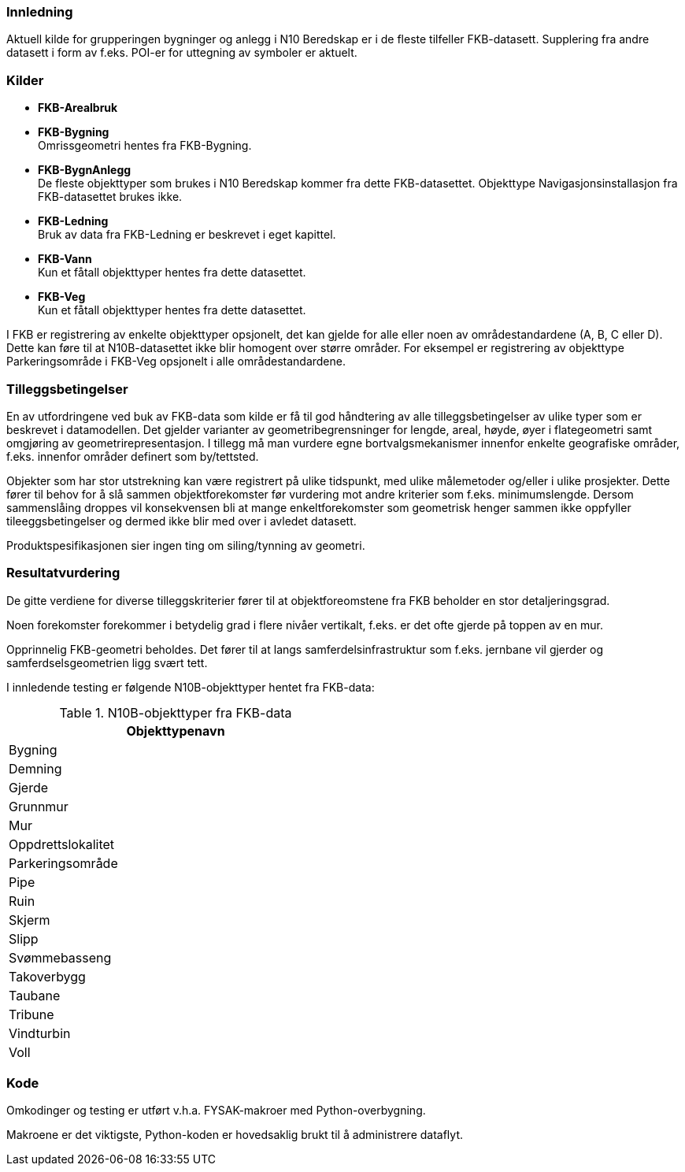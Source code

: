 // Bygninger og anlegg
=== Innledning
Aktuell kilde for grupperingen bygninger og anlegg i N10 Beredskap er i de fleste tilfeller FKB-datasett. Supplering fra andre datasett i form av f.eks. POI-er for uttegning av symboler er aktuelt.



=== Kilder

* *FKB-Arealbruk* +

* *FKB-Bygning* +
Omrissgeometri hentes fra FKB-Bygning. 

* *FKB-BygnAnlegg* +
De fleste objekttyper som brukes i N10 Beredskap kommer fra dette FKB-datasettet.
Objekttype Navigasjonsinstallasjon fra FKB-datasettet brukes ikke. 

* *FKB-Ledning* +
Bruk av data fra FKB-Ledning er beskrevet i eget kapittel.

* *FKB-Vann* +
Kun et fåtall objekttyper hentes fra dette datasettet.

* *FKB-Veg* +
Kun et fåtall objekttyper hentes fra dette datasettet.


I FKB er registrering av enkelte objekttyper opsjonelt, det kan gjelde for alle eller noen av områdestandardene (A, B, C eller D). Dette kan føre til at N10B-datasettet ikke blir homogent over større områder. For eksempel er registrering av objekttype Parkeringsområde i FKB-Veg opsjonelt i alle områdestandardene.


=== Tilleggsbetingelser

En av utfordringene ved buk av FKB-data som kilde er få til god håndtering av alle tilleggsbetingelser av ulike typer som er beskrevet i datamodellen. Det gjelder varianter av geometribegrensninger for lengde, areal, høyde, øyer i flategeometri samt omgjøring av geometrirepresentasjon. I tillegg må man vurdere egne bortvalgsmekanismer innenfor enkelte geografiske områder, f.eks. innenfor områder definert som by/tettsted.

Objekter som har stor utstrekning kan være registrert på ulike tidspunkt, med ulike målemetoder og/eller i ulike prosjekter. Dette fører til behov for å slå sammen objektforekomster før vurdering mot andre kriterier som f.eks. minimumslengde.
Dersom sammenslåing droppes vil konsekvensen bli at mange enkeltforekomster som geometrisk henger sammen ikke oppfyller tileeggsbetingelser og dermed ikke blir med over i avledet datasett. 

Produktspesifikasjonen sier ingen ting om siling/tynning av geometri.

=== Resultatvurdering

De gitte verdiene for diverse tilleggskriterier fører til at objektforeomstene fra FKB beholder en stor detaljeringsgrad.

Noen forekomster forekommer i betydelig grad i flere nivåer vertikalt, f.eks. er det ofte gjerde på toppen av en mur.

Opprinnelig FKB-geometri beholdes. Det fører til at langs samferdelsinfrastruktur som f.eks. jernbane vil gjerder og samferdselsgeometrien ligg svært tett. 

I innledende testing er følgende N10B-objekttyper hentet fra FKB-data:

.N10B-objekttyper fra FKB-data
[width="50%",options="header"]
|====================
|  Objekttypenavn
|  Bygning
|  Demning
|  Gjerde
|  Grunnmur
|  Mur
|  Oppdrettslokalitet
|  Parkeringsområde
|  Pipe
|  Ruin
|  Skjerm
|  Slipp
|  Svømmebasseng
|  Takoverbygg
|  Taubane
|  Tribune
|  Vindturbin
|  Voll
|====================


=== Kode

Omkodinger og testing er utført v.h.a. FYSAK-makroer med Python-overbygning.

Makroene er det viktigste, Python-koden er hovedsaklig brukt til å administrere dataflyt.



